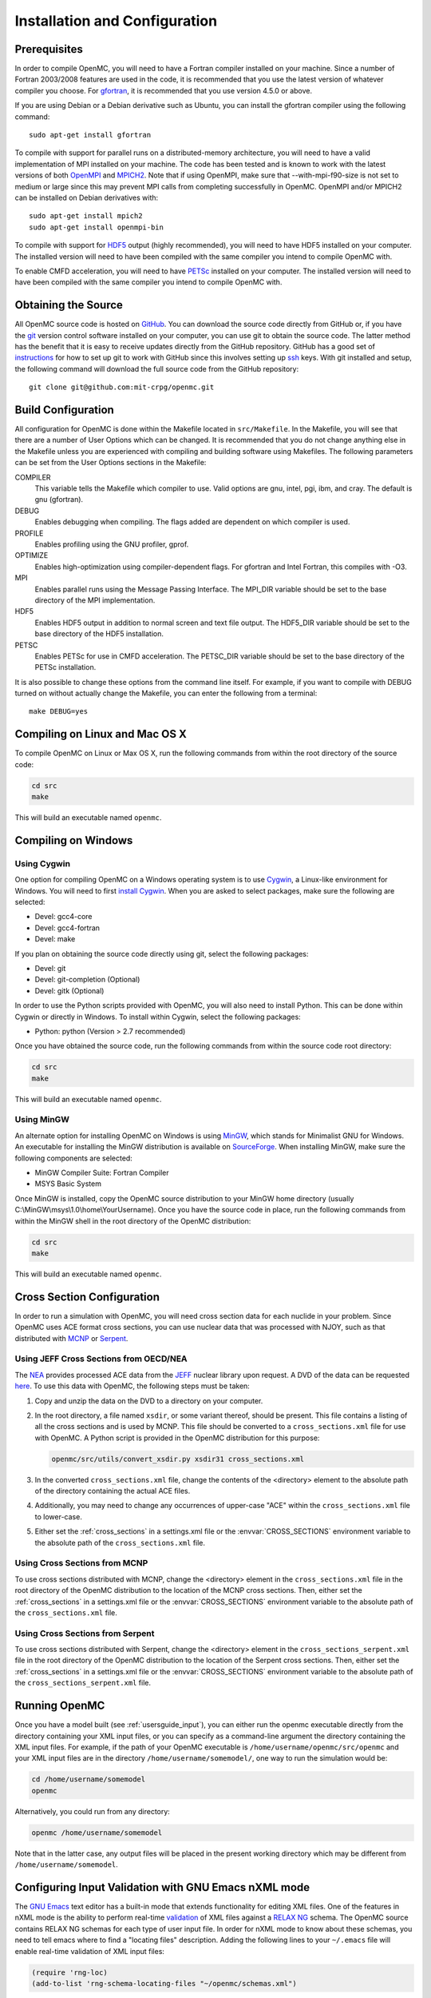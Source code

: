 .. _usersguide_install:

==============================
Installation and Configuration
==============================

-------------
Prerequisites
-------------

In order to compile OpenMC, you will need to have a Fortran compiler installed
on your machine. Since a number of Fortran 2003/2008 features are used in the
code, it is recommended that you use the latest version of whatever compiler you
choose. For gfortran_, it is recommended that you use version 4.5.0 or above.

If you are using Debian or a Debian derivative such as Ubuntu, you can install
the gfortran compiler using the following command::

    sudo apt-get install gfortran

To compile with support for parallel runs on a distributed-memory architecture,
you will need to have a valid implementation of MPI installed on your
machine. The code has been tested and is known to work with the latest versions
of both OpenMPI_ and MPICH2_. Note that if using OpenMPI, make sure that
--with-mpi-f90-size is not set to medium or large since this may prevent MPI
calls from completing successfully in OpenMC. OpenMPI and/or MPICH2 can be
installed on Debian derivatives with::

    sudo apt-get install mpich2
    sudo apt-get install openmpi-bin

To compile with support for HDF5_ output (highly recommended), you will need to
have HDF5 installed on your computer. The installed version will need to have
been compiled with the same compiler you intend to compile OpenMC with.

To enable CMFD acceleration, you will need to have PETSc_ installed on your
computer. The installed version will need to have been compiled with the same
compiler you intend to compile OpenMC with.

.. _gfortran: http://gcc.gnu.org/wiki/GFortran
.. _OpenMPI: http://www.open-mpi.org
.. _MPICH2: http://www.mcs.anl.gov/mpi/mpich/
.. _HDF5: http://www.hdfgroup.org/HDF5/
.. _PETSc: http://www.mcs.anl.gov/petsc/

--------------------
Obtaining the Source
--------------------

All OpenMC source code is hosted on GitHub_. You can download the source code
directly from GitHub or, if you have the git_ version control software installed
on your computer, you can use git to obtain the source code. The latter method
has the benefit that it is easy to receive updates directly from the GitHub
repository. GitHub has a good set of `instructions
<http://help.github.com/set-up-git-redirect>`_ for how to set up git to work
with GitHub since this involves setting up ssh_ keys. With git installed and
setup, the following command will download the full source code from the GitHub
repository::

    git clone git@github.com:mit-crpg/openmc.git

.. _GitHub: https://github.com/mit-crpg/openmc
.. _git: http://git-scm.com
.. _ssh: http://en.wikipedia.org/wiki/Secure_Shell

-------------------
Build Configuration
-------------------

All configuration for OpenMC is done within the Makefile located in
``src/Makefile``. In the Makefile, you will see that there are a number of User
Options which can be changed. It is recommended that you do not change anything
else in the Makefile unless you are experienced with compiling and building
software using Makefiles. The following parameters can be set from the User
Options sections in the Makefile:

COMPILER
  This variable tells the Makefile which compiler to use. Valid options are
  gnu, intel, pgi, ibm, and cray. The default is gnu (gfortran).

DEBUG
  Enables debugging when compiling. The flags added are dependent on which
  compiler is used.

PROFILE
  Enables profiling using the GNU profiler, gprof.

OPTIMIZE
  Enables high-optimization using compiler-dependent flags. For gfortran and
  Intel Fortran, this compiles with -O3.

MPI
  Enables parallel runs using the Message Passing Interface. The MPI_DIR
  variable should be set to the base directory of the MPI implementation.

HDF5
  Enables HDF5 output in addition to normal screen and text file output. The
  HDF5_DIR variable should be set to the base directory of the HDF5
  installation.

PETSC
  Enables PETSc for use in CMFD acceleration. The PETSC_DIR variable should be
  set to the base directory of the PETSc installation.

It is also possible to change these options from the command line itself. For
example, if you want to compile with DEBUG turned on without actually change the
Makefile, you can enter the following from a terminal::

    make DEBUG=yes

-------------------------------
Compiling on Linux and Mac OS X
-------------------------------

To compile OpenMC on Linux or Max OS X, run the following commands from within
the root directory of the source code:

.. code-block:: sh

    cd src
    make

This will build an executable named ``openmc``.

--------------------
Compiling on Windows
--------------------

Using Cygwin
------------

One option for compiling OpenMC on a Windows operating system is to use Cygwin_,
a Linux-like environment for Windows. You will need to first `install
Cygwin`_. When you are asked to select packages, make sure the following are
selected:

* Devel: gcc4-core
* Devel: gcc4-fortran
* Devel: make

If you plan on obtaining the source code directly using git, select the
following packages:

* Devel: git
* Devel: git-completion (Optional)
* Devel: gitk (Optional)

In order to use the Python scripts provided with OpenMC, you will also need to
install Python. This can be done within Cygwin or directly in Windows. To
install within Cygwin, select the following packages:

* Python: python (Version > 2.7 recommended)

Once you have obtained the source code, run the following commands from within
the source code root directory:

.. code-block:: sh

    cd src
    make

This will build an executable named ``openmc``.

.. _Cygwin: http://cygwin.com/
.. _install Cygwin: http://cygwin.com/setup.exe

Using MinGW
-----------

An alternate option for installing OpenMC on Windows is using MinGW_, which
stands for Minimalist GNU for Windows. An executable for installing the MinGW
distribution is available on SourceForge_. When installing MinGW, make sure the
following components are selected:

* MinGW Compiler Suite: Fortran Compiler
* MSYS Basic System

Once MinGW is installed, copy the OpenMC source distribution to your MinGW home
directory (usually C:\\MinGW\\msys\\1.0\\home\\YourUsername). Once you have
the source code in place, run the following commands from within the MinGW shell
in the root directory of the OpenMC distribution:

.. code-block:: sh

    cd src
    make

This will build an executable named ``openmc``.

.. _MinGW: http://www.mingw.org
.. _SourceForge: http://sourceforge.net/projects/mingw

---------------------------
Cross Section Configuration
---------------------------

In order to run a simulation with OpenMC, you will need cross section data for
each nuclide in your problem. Since OpenMC uses ACE format cross sections, you
can use nuclear data that was processed with NJOY, such as that distributed with
MCNP_ or Serpent_.

Using JEFF Cross Sections from OECD/NEA
---------------------------------------

The NEA_ provides processed ACE data from the JEFF_ nuclear library upon
request. A DVD of the data can be requested here_. To use this data with OpenMC,
the following steps must be taken:

1. Copy and unzip the data on the DVD to a directory on your computer.
2. In the root directory, a file named ``xsdir``, or some variant thereof,
   should be present. This file contains a listing of all the cross sections and
   is used by MCNP. This file should be converted to a ``cross_sections.xml``
   file for use with OpenMC. A Python script is provided in the OpenMC
   distribution for this purpose:

   .. code-block:: sh

       openmc/src/utils/convert_xsdir.py xsdir31 cross_sections.xml

3. In the converted ``cross_sections.xml`` file, change the contents of the
   <directory> element to the absolute path of the directory containing the
   actual ACE files.
4. Additionally, you may need to change any occurrences of upper-case "ACE"
   within the ``cross_sections.xml`` file to lower-case.
5. Either set the :ref:`cross_sections` in a settings.xml file or the
   :envvar:`CROSS_SECTIONS` environment variable to the absolute path of the
   ``cross_sections.xml`` file.

Using Cross Sections from MCNP
------------------------------

To use cross sections distributed with MCNP, change the <directory> element in
the ``cross_sections.xml`` file in the root directory of the OpenMC distribution
to the location of the MCNP cross sections. Then, either set the
:ref:`cross_sections` in a settings.xml file or the :envvar:`CROSS_SECTIONS`
environment variable to the absolute path of the ``cross_sections.xml`` file.

Using Cross Sections from Serpent
---------------------------------

To use cross sections distributed with Serpent, change the <directory> element
in the ``cross_sections_serpent.xml`` file in the root directory of the OpenMC
distribution to the location of the Serpent cross sections. Then, either set the
:ref:`cross_sections` in a settings.xml file or the :envvar:`CROSS_SECTIONS`
environment variable to the absolute path of the ``cross_sections_serpent.xml``
file.

.. _NEA: http://www.oecd-nea.org
.. _JEFF: http://www.oecd-nea.org/dbdata/jeff/
.. _here: http://www.oecd-nea.org/dbdata/pubs/jeff312-cd.html
.. _MCNP: http://mcnp.lanl.gov
.. _Serpent: http://montecarlo.vtt.fi

--------------
Running OpenMC
--------------

Once you have a model built (see :ref:`usersguide_input`), you can either run
the openmc executable directly from the directory containing your XML input
files, or you can specify as a command-line argument the directory containing
the XML input files. For example, if the path of your OpenMC executable is
``/home/username/openmc/src/openmc`` and your XML input files are in the
directory ``/home/username/somemodel/``, one way to run the simulation would be:

.. code-block:: sh

    cd /home/username/somemodel
    openmc

Alternatively, you could run from any directory:

.. code-block:: sh

    openmc /home/username/somemodel

Note that in the latter case, any output files will be placed in the present
working directory which may be different from ``/home/username/somemodel``.

-----------------------------------------------------
Configuring Input Validation with GNU Emacs nXML mode
-----------------------------------------------------

The `GNU Emacs`_ text editor has a built-in mode that extends functionality for
editing XML files. One of the features in nXML mode is the ability to perform
real-time `validation`_ of XML files against a `RELAX NG`_ schema. The OpenMC
source contains RELAX NG schemas for each type of user input file. In order for
nXML mode to know about these schemas, you need to tell emacs where to find a
"locating files" description. Adding the following lines to your ``~/.emacs``
file will enable real-time validation of XML input files:

.. code-block:: common-lisp

    (require 'rng-loc)
    (add-to-list 'rng-schema-locating-files "~/openmc/schemas.xml")

Make sure to replace the last string on the second line with the path to the
schemas.xml file in your own OpenMC source directory.

.. _GNU Emacs: http://www.gnu.org/software/emacs/
.. _validation: http://en.wikipedia.org/wiki/XML_validation
.. _RELAX NG: http://relaxng.org/
